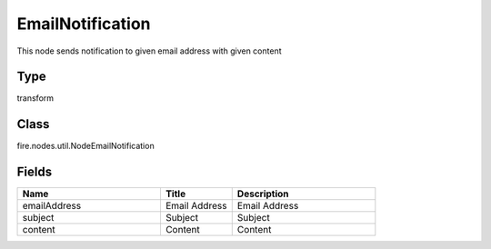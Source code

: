EmailNotification
=========== 

This node sends notification to given email address with given content

Type
--------- 

transform

Class
--------- 

fire.nodes.util.NodeEmailNotification

Fields
--------- 

.. list-table::
      :widths: 10 5 10
      :header-rows: 1

      * - Name
        - Title
        - Description
      * - emailAddress
        - Email Address
        - Email Address
      * - subject
        - Subject
        - Subject
      * - content
        - Content
        - Content




